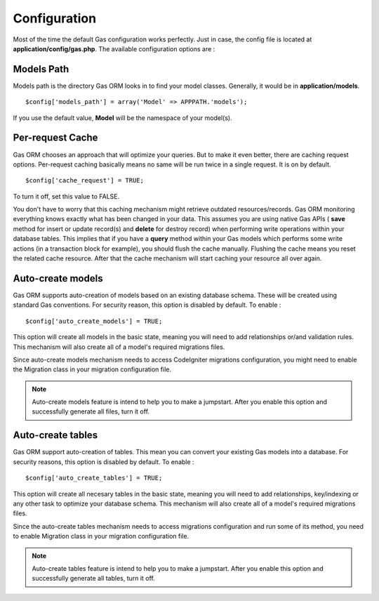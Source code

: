 .. Gas ORM documentation [configuration]

Configuration
=============

Most of the time the default Gas configuration works perfectly.  Just in case, the config file is located at **application/config/gas.php**.  The available configuration options are :

Models Path 
++++++++++++

Models path is the directory Gas ORM looks in to find your model classes. Generally, it would be in **application/models**. ::

	$config['models_path'] = array('Model' => APPPATH.'models');

If you use the default value, **Model** will be the namespace of your model(s).

Per-request Cache
+++++++++++++++++

Gas ORM chooses an approach that will optimize your queries. But to make it even better, there are caching request options. Per-request caching basically means no same will be run twice in a single request. It is on by default. ::

	$config['cache_request'] = TRUE;

To turn it off, set this value to FALSE.

You don't have to worry that this caching mechanism might retrieve outdated resources/records. Gas ORM monitoring everything knows exactly what has been changed in your data. This assumes you are using native Gas APIs ( **save** method for insert or update record(s) and **delete** for destroy record) when performing write operations within your database tables. This implies that if you have a **query** method within your Gas models which performs some write actions (in a transaction block for example), you should flush the cache manually. Flushing the cache means you reset the related cache resource. After that the cache mechanism will start caching your resource all over again.

Auto-create models
++++++++++++++++++

Gas ORM supports auto-creation of models based on an existing database schema.  These will be created using standard Gas conventions.  For security reason, this option is disabled by default. To enable : ::

	$config['auto_create_models'] = TRUE;

This option will create all models in the basic state, meaning you will need to add relationships or/and validation rules. This mechanism will also create all of a model's required migrations files.

Since auto-create models mechanism needs to access CodeIgniter migrations configuration, you might need to enable the Migration class in your migration configuration file.

.. note:: Auto-create models feature is intend to help you to make a jumpstart. After you enable this option and successfully generate all files, turn it off.

Auto-create tables
++++++++++++++++++

Gas ORM support auto-creation of tables. This mean you can convert your existing Gas models into a database. For security reasons, this option is disabled by default. To enable : ::

	$config['auto_create_tables'] = TRUE;

This option will create all necesary tables in the basic state, meaning you will need to add relationships, key/indexing or any other task to optimize your database schema. This mechanism will also create all of a model's required migrations files.

Since the auto-create tables mechanism needs to access migrations configuration and run some of its method, you need to enable Migration class in your migration configuration file.

.. note:: Auto-create tables feature is intend to help you to make a jumpstart. After you enable this option and successfully generate all tables, turn it off.

